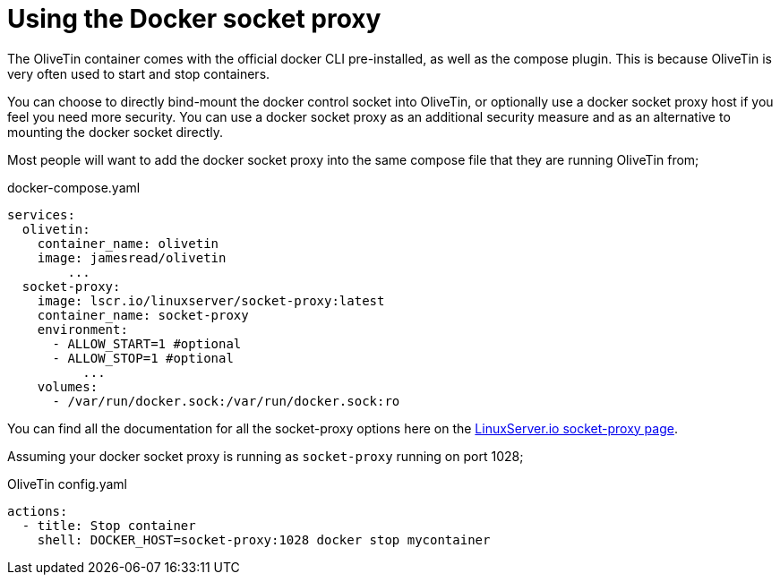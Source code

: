 [#action-container-proxy]
= Using the Docker socket proxy

The OliveTin container comes with the official docker CLI pre-installed, as well as the compose plugin. This is because OliveTin is very often used to start and stop containers.

You can choose to directly bind-mount the docker control socket into OliveTin, or optionally use a docker socket proxy host if you feel you need more security. You can use a docker socket proxy as an additional security measure and as an alternative to mounting the docker socket directly. 

Most people will want to add the docker socket proxy into the same compose file that they are running OliveTin from;

[source,yaml]
.docker-compose.yaml
....
services:
  olivetin:
    container_name: olivetin
    image: jamesread/olivetin
	...
  socket-proxy:
    image: lscr.io/linuxserver/socket-proxy:latest
    container_name: socket-proxy
    environment:
      - ALLOW_START=1 #optional
      - ALLOW_STOP=1 #optional
	  ...
    volumes:
      - /var/run/docker.sock:/var/run/docker.sock:ro
....

You can find all the documentation for all the socket-proxy options here on the link:https://github.com/linuxserver/docker-socket-proxy[LinuxServer.io socket-proxy page].

Assuming your docker socket proxy is running as `socket-proxy` running on port 1028;

[source,yaml]
.OliveTin config.yaml
----
actions:
  - title: Stop container
    shell: DOCKER_HOST=socket-proxy:1028 docker stop mycontainer
----

